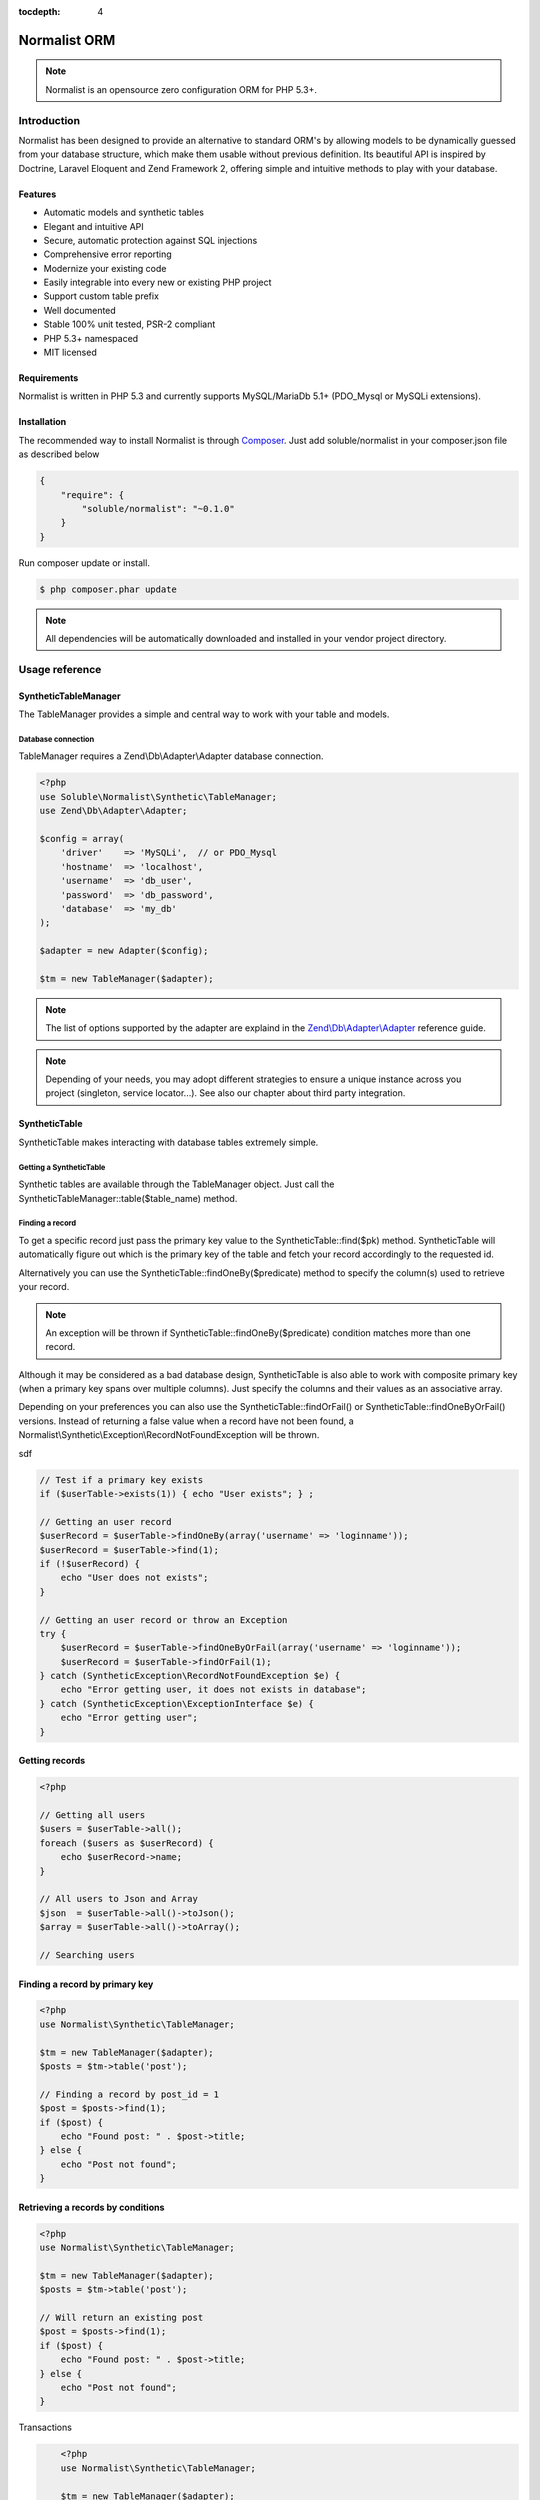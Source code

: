 :tocdepth: 4
Normalist ORM
=============

.. note:: 
   Normalist is an opensource zero configuration ORM for PHP 5.3+.

Introduction
------------

Normalist has been designed to provide an alternative to standard ORM's by 
allowing models to be dynamically guessed from your database structure, which 
make them usable without previous definition. Its beautiful API is inspired by Doctrine, Laravel Eloquent and 
Zend Framework 2, offering simple and intuitive methods to play with your database.

Features
++++++++

+ Automatic models and synthetic tables
+ Elegant and intuitive API
+ Secure, automatic protection against SQL injections
+ Comprehensive error reporting
+ Modernize your existing code
+ Easily integrable into every new or existing PHP project 
+ Support custom table prefix
+ Well documented 
+ Stable 100% unit tested, PSR-2 compliant
+ PHP 5.3+ namespaced
+ MIT licensed

Requirements
++++++++++++

Normalist is written in PHP 5.3 and currently supports MySQL/MariaDb 5.1+ (PDO_Mysql or MySQLi extensions).

Installation
++++++++++++

The recommended way to install Normalist is through `Composer <https://getcomposer.org/>`_.
Just add soluble/normalist in your composer.json file as described below

.. code-block:: json

    {
        "require": {
            "soluble/normalist": "~0.1.0"
        }
    }

Run composer update or install.

.. code-block:: bash

    $ php composer.phar update

.. note::     
   All dependencies will be automatically downloaded and installed in your vendor project directory.


Usage reference
---------------

SyntheticTableManager
+++++++++++++++++++++

The TableManager provides a simple and central way to work with your table and models.


Database connection
~~~~~~~~~~~~~~~~~~~

TableManager requires a Zend\\Db\\Adapter\\Adapter database connection. 

.. code-block:: php

    <?php
    use Soluble\Normalist\Synthetic\TableManager;
    use Zend\Db\Adapter\Adapter;
    
    $config = array(
        'driver'    => 'MySQLi',  // or PDO_Mysql
        'hostname'  => 'localhost',
        'username'  => 'db_user',
        'password'  => 'db_password',
        'database'  => 'my_db'
    );

    $adapter = new Adapter($config);
       
    $tm = new TableManager($adapter);

.. note::     
   The list of options supported by the adapter are explaind in the `Zend\\Db\\Adapter\\Adapter <http://framework.zend.com/manual/2.2/en/modules/zend.db.adapter.html>`_ reference guide.

.. note::
   Depending of your needs, you may adopt different strategies to ensure a unique instance across you project (singleton, service locator...). 
   See also our chapter about third party integration.

SyntheticTable
++++++++++++++

SyntheticTable makes interacting with database tables extremely simple. 

Getting a SyntheticTable
~~~~~~~~~~~~~~~~~~~~~~~~

Synthetic tables are available through the TableManager object. Just call the SyntheticTableManager::table($table_name) method. 

.. code-block:: php
   :emphasize-lines: 2

    <?php
    $tm = new TableManager($adapter);
    $userTable = $tm->table('user');


Finding a record
~~~~~~~~~~~~~~~~

To get a specific record just pass the primary key value to the SyntheticTable::find($pk) method. 
SyntheticTable will automatically figure out which is the primary key of the table
and fetch your record accordingly to the requested id.

.. code-block:: php
   :emphasize-lines: 3

   <?php
   $userTable = $tm->table('user');
   $userRecord = $userTable->find(1);
   if (!$userRecord) {
       echo "Record does not exists";
   }
   echo get_class($userRecord); // -> SyntheticRecord


Alternatively you can use the SyntheticTable::findOneBy($predicate) method to specify
the column(s) used to retrieve your record.

.. code-block:: php
   :emphasize-lines: 3

   <?php
   $userTable = $tm->table('user');
   $userRecord = $userTable->findOneBy(array('email' => 'test@example.com'));
   if (!$userRecord) {
       echo "Record does not exists";
   }
   echo get_class($userRecord); // -> SyntheticRecord

.. note::
   An exception will be thrown if SyntheticTable::findOneBy($predicate) condition matches more than one record.
   
Although it may be considered as a bad database design, SyntheticTable is also able to work with composite primary key 
(when a primary key spans over multiple columns). Just specify the columns and their values as an associative array.

.. code-block:: php
   :emphasize-lines: 3

   <?php
   $orderlines = $tm->table('order_line');
   $orderline = $userTable->find(array('order_id' => 1, 'order_line' => 10));

Depending on your preferences you can also use the SyntheticTable::findOrFail() or SyntheticTable::findOneByOrFail()
versions. Instead of returning a false value when a record have not been found, 
a Normalist\\Synthetic\\Exception\\RecordNotFoundException will be thrown.

.. code-block:: php
   :emphasize-lines: 3

   <?php
   use Normalist\Synthetic\Exception as SyntheticException;

   $userTable = $tm->table('user');
   try {
       $userRecord = $userTable->findOrFail(1);
       $userRecord = $userTable->findOneByOrFail(array('email' => 'test@example.com'));
   } catch (SyntheticException\RecordNotFoundException $e) {
       echo "Record not found: " . $e->getMessage(); 
   }

sdf

.. code-block:: php

    // Test if a primary key exists
    if ($userTable->exists(1)) { echo "User exists"; } ;

    // Getting an user record
    $userRecord = $userTable->findOneBy(array('username' => 'loginname'));
    $userRecord = $userTable->find(1);
    if (!$userRecord) {
        echo "User does not exists";
    }

    // Getting an user record or throw an Exception
    try {
        $userRecord = $userTable->findOneByOrFail(array('username' => 'loginname'));
        $userRecord = $userTable->findOrFail(1);
    } catch (SyntheticException\RecordNotFoundException $e) {
        echo "Error getting user, it does not exists in database";
    } catch (SyntheticException\ExceptionInterface $e) {
        echo "Error getting user";
    }


Getting records
+++++++++++++++


.. code-block:: php

    <?php

    // Getting all users
    $users = $userTable->all();
    foreach ($users as $userRecord) {
        echo $userRecord->name;
    }
    
    // All users to Json and Array
    $json  = $userTable->all()->toJson();
    $array = $userTable->all()->toArray();

    // Searching users


Finding a record by primary key
+++++++++++++++++++++++++++++++


.. code-block:: php

    <?php
    use Normalist\Synthetic\TableManager;

    $tm = new TableManager($adapter);
    $posts = $tm->table('post');

    // Finding a record by post_id = 1
    $post = $posts->find(1); 
    if ($post) {
        echo "Found post: " . $post->title;
    } else {
        echo "Post not found";
    }

    
   
Retrieving a records by conditions 
+++++++++++++++++++++++++++++++++++

.. code-block:: php

    <?php
    use Normalist\Synthetic\TableManager;

    $tm = new TableManager($adapter);
    $posts = $tm->table('post');

    // Will return an existing post
    $post = $posts->find(1); 
    if ($post) {
        echo "Found post: " . $post->title;
    } else {
        echo "Post not found";
    }



Transactions

.. code-block:: php

	<?php
	use Normalist\Synthetic\TableManager;

	$tm = new TableManager($adapter);

	$tm->transaction()->start();
	try {
		$tm->table('post')->update(array('title' => 'cool'));
		$tm->table('comment')->delete(1);
		// will throw an Exception\RecordNotFoundException;
		$tm->table('comment')->findOrFail(1);
    } catch (\Exception $e) {
		// will rollback any changes made  to the database
		$tm->transaction()->rollback();
		throw $e;
	} 
	$tm->transaction()->commit();
	
Synthetic Record
----------------

	

Notes
=====

In a existing project
---------------------


Typical usage scenarios
-----------------------
Normalist has been primarily designed to modernize, secure and empower existing PHP applications.  
If your project use already a decent ORM such as Doctrine, we recommend you to continue using it.


Portability
-----------

Currently Normalist supports only MySQL or MariaDB databases. Postgres and Oracle could be supported
by implementing a specific reader in the project. 


Contributing
------------

Project contributions are welcome, check our github repository.

Roadmap
-------

Roadmap for the project will be documented soon